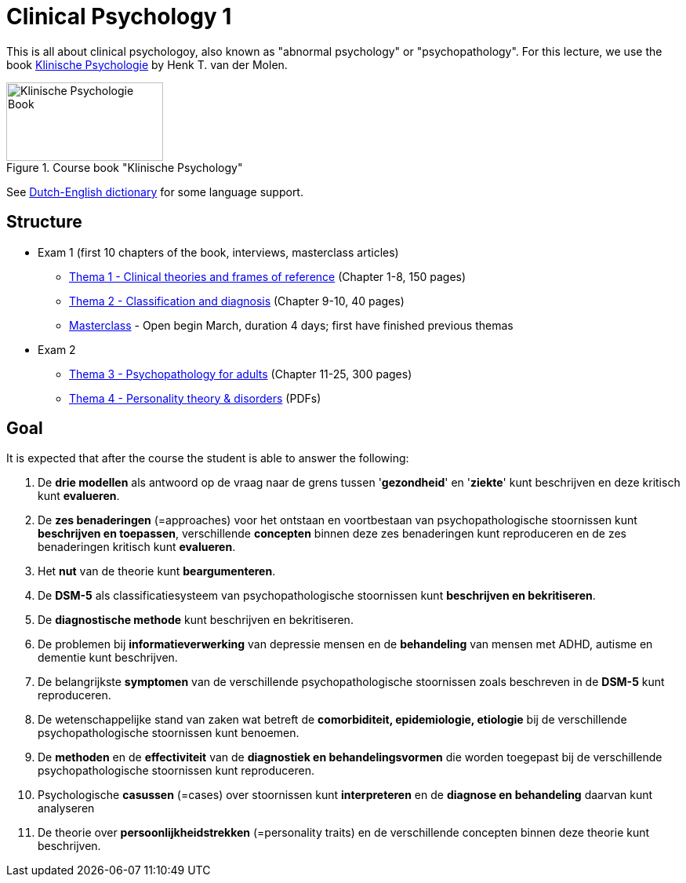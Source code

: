 = Clinical Psychology 1

This is all about clinical psychologoy, also known as "abnormal psychology" or "psychopathology". For this lecture, we use the book link:https://www.bol.com/nl/nl/f/klinische-psychologie/33149586/[Klinische Psychologie] by Henk T. van der Molen.

.Course book "Klinische Psychology"
[https://www.bol.com/nl/nl/f/klinische-psychologie/33149586/]
image::klinische_psychologie_cover.jpg[Klinische Psychologie Book,200,100]

See link:dutch_dict.html[Dutch-English dictionary] for some language support.

== Structure

* Exam 1 (first 10 chapters of the book, interviews, masterclass articles)
** link:thema1/index.html[Thema 1 - Clinical theories and frames of reference] (Chapter 1-8, 150 pages)
** link:thema2/index.html[Thema 2 - Classification and diagnosis] (Chapter 9-10, 40 pages)
** link:https://youlearn.ou.nl/web/pb0104212234/cursus/-/coursenavigator/314974801?_nl_ou_dlwo_courseview_WAR_nloudlwocourseplanportlet__facesViewIdRender=%2Fxhtml%2Fviewer%2FcourseNavigator.xhtml[Masterclass] - Open begin March, duration 4 days; first have finished previous themas
* Exam 2
** link:thema3/index.html[Thema 3 - Psychopathology for adults] (Chapter 11-25, 300 pages)
** link:thema4/index.html[Thema 4 - Personality theory & disorders] (PDFs)

== Goal

It is expected that after the course the student is able to answer the following:

. De *drie modellen* als antwoord op de vraag naar de grens tussen '*gezondheid*' en '*ziekte*' kunt beschrijven en deze kritisch kunt *evalueren*.
. De *zes benaderingen* (=approaches) voor het ontstaan en voortbestaan van psychopathologische stoornissen kunt *beschrijven en toepassen*, verschillende *concepten* binnen deze zes benaderingen kunt reproduceren en de zes benaderingen kritisch kunt *evalueren*.
. Het *nut* van de theorie kunt *beargumenteren*.
. De *DSM-5* als classificatiesysteem van psychopathologische stoornissen kunt *beschrijven en bekritiseren*.
. De *diagnostische methode* kunt beschrijven en bekritiseren.
. De problemen bij *informatieverwerking* van depressie mensen en de *behandeling* van mensen met ADHD, autisme en dementie kunt beschrijven.
. De belangrijkste *symptomen* van de verschillende psychopathologische stoornissen zoals beschreven in de *DSM-5* kunt reproduceren.
. De wetenschappelijke stand van zaken wat betreft de *comorbiditeit, epidemiologie, etiologie* bij de verschillende psychopathologische stoornissen kunt benoemen.
. De *methoden* en de *effectiviteit* van de *diagnostiek en behandelingsvormen* die worden toegepast bij de verschillende psychopathologische stoornissen kunt reproduceren.
. Psychologische *casussen* (=cases) over stoornissen kunt *interpreteren* en de *diagnose en behandeling* daarvan kunt analyseren
. De theorie over *persoonlijkheidstrekken* (=personality traits) en de verschillende concepten binnen deze theorie kunt beschrijven.
